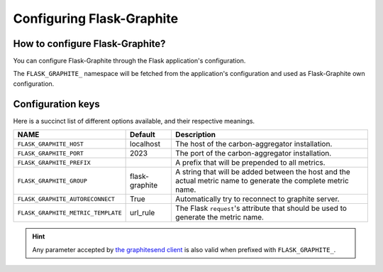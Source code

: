==========================
Configuring Flask-Graphite
==========================

How to configure Flask-Graphite?
--------------------------------

You can configure Flask-Graphite through the Flask application's configuration.

The ``FLASK_GRAPHITE_`` namespace will be fetched from the application's
configuration and used as Flask-Graphite own configuration.

Configuration keys
------------------

Here is a succinct list of different options available, and their respective
meanings.

================================== ============== =============================================================================================================
NAME                               Default        Description
================================== ============== =============================================================================================================
``FLASK_GRAPHITE_HOST``            localhost      The host of the carbon-aggregator installation.
``FLASK_GRAPHITE_PORT``            2023           The port of the carbon-aggregator installation.
``FLASK_GRAPHITE_PREFIX``                         A prefix that will be prepended to all metrics.
``FLASK_GRAPHITE_GROUP``           flask-graphite A string that will be added between the host and the actual metric name to generate the complete metric name.
``FLASK_GRAPHITE_AUTORECONNECT``   True           Automatically try to reconnect to graphite server.
``FLASK_GRAPHITE_METRIC_TEMPLATE`` url_rule       The Flask ``request``'s attribute that should be used to generate the metric name.
================================== ============== =============================================================================================================

.. hint::
   Any parameter accepted by `the graphitesend client`_ is also valid when
   prefixed with ``FLASK_GRAPHITE_``.

.. _`the graphitesend client`: https://github.com/daniellawrence/graphitesend
